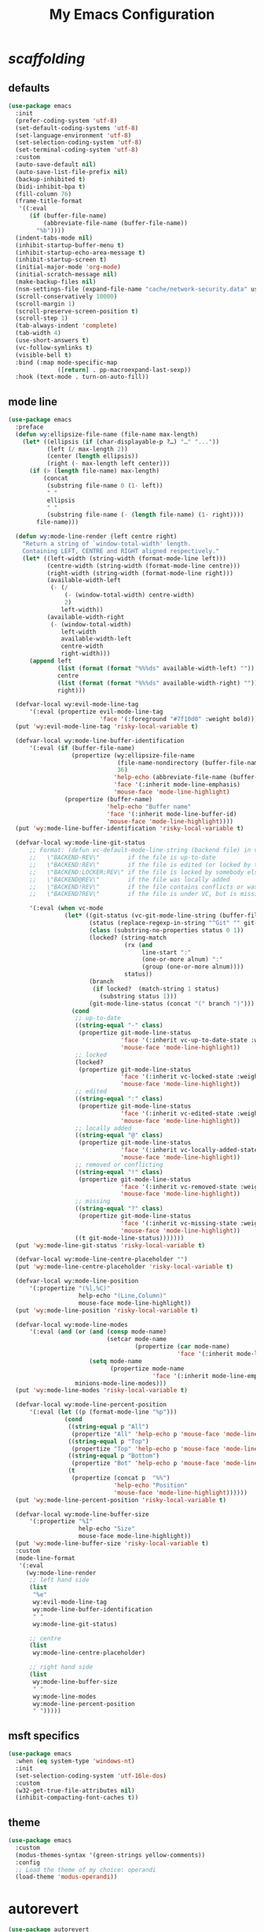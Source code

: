 # -*- coding: utf-8 -*-
#+startup: overview
#+title: My Emacs Configuration

* /scaffolding/
** defaults
   #+begin_src emacs-lisp
     (use-package emacs
       :init
       (prefer-coding-system 'utf-8)
       (set-default-coding-systems 'utf-8)
       (set-language-environment 'utf-8)
       (set-selection-coding-system 'utf-8)
       (set-terminal-coding-system 'utf-8)
       :custom
       (auto-save-default nil)
       (auto-save-list-file-prefix nil)
       (backup-inhibited t)
       (bidi-inhibit-bpa t)
       (fill-column 76)
       (frame-title-format
        '((:eval
           (if (buffer-file-name)
               (abbreviate-file-name (buffer-file-name))
             "%b"))))
       (indent-tabs-mode nil)
       (inhibit-startup-buffer-menu t)
       (inhibit-startup-echo-area-message t)
       (inhibit-startup-screen t)
       (initial-major-mode 'org-mode)
       (initial-scratch-message nil)
       (make-backup-files nil)
       (nsm-settings-file (expand-file-name "cache/network-security.data" user-emacs-directory))
       (scroll-conservatively 10000)
       (scroll-margin 1)
       (scroll-preserve-screen-position t)
       (scroll-step 1)
       (tab-always-indent 'complete)
       (tab-width 4)
       (use-short-answers t)
       (vc-follow-symlinks t)
       (visible-bell t)
       :bind (:map mode-specific-map
                   ([return] . pp-macroexpand-last-sexp))
       :hook (text-mode . turn-on-auto-fill))
   #+end_src
** mode line
   #+begin_src emacs-lisp
     (use-package emacs
       :preface
       (defun wy:ellipsize-file-name (file-name max-length)
         (let* ((ellipsis (if (char-displayable-p ?…) "…" "..."))
                (left (/ max-length 2))
                (center (length ellipsis))
                (right (- max-length left center)))
           (if (> (length file-name) max-length)
               (concat
                (substring file-name 0 (1- left))
                " "
                ellipsis
                " "
                (substring file-name (- (length file-name) (1- right))))
             file-name)))

       (defun wy:mode-line-render (left centre right)
         "Return a string of `window-total-width' length.
         Containing LEFT, CENTRE and RIGHT aligned respectively."
         (let* ((left-width (string-width (format-mode-line left)))
                (centre-width (string-width (format-mode-line centre)))
                (right-width (string-width (format-mode-line right)))
                (available-width-left
                 (- (/
                     (- (window-total-width) centre-width)
                     2)
                    left-width))
                (available-width-right
                 (- (window-total-width)
                    left-width
                    available-width-left
                    centre-width
                    right-width)))
           (append left
                   (list (format (format "%%%ds" available-width-left) ""))
                   centre
                   (list (format (format "%%%ds" available-width-right) ""))
                   right)))

       (defvar-local wy:evil-mode-line-tag
           '(:eval (propertize evil-mode-line-tag
                               'face '(:foreground "#7f10d0" :weight bold))))
       (put 'wy:evil-mode-line-tag 'risky-local-variable t)

       (defvar-local wy:mode-line-buffer-identification
           '(:eval (if (buffer-file-name)
                       (propertize (wy:ellipsize-file-name
                                    (file-name-nondirectory (buffer-file-name))
                                    36)
                                   'help-echo (abbreviate-file-name (buffer-file-name))
                                   'face '(:inherit mode-line-emphasis)
                                   'mouse-face 'mode-line-highlight)
                     (propertize (buffer-name)
                                 'help-echo "Buffer name"
                                 'face '(:inherit mode-line-buffer-id)
                                 'mouse-face 'mode-line-highlight))))
       (put 'wy:mode-line-buffer-identification 'risky-local-variable t)

       (defvar-local wy:mode-line-git-status
           ;; Format: (defun vc-default-mode-line-string (backend file) in vc-hooks.el
           ;;   \"BACKEND-REV\"        if the file is up-to-date
           ;;   \"BACKEND:REV\"        if the file is edited (or locked by the calling user)
           ;;   \"BACKEND:LOCKER:REV\" if the file is locked by somebody else
           ;;   \"BACKEND@REV\"        if the file was locally added
           ;;   \"BACKEND!REV\"        if the file contains conflicts or was removed
           ;;   \"BACKEND?REV\"        if the file is under VC, but is missing

           '(:eval (when vc-mode
                     (let* ((git-status (vc-git-mode-line-string (buffer-file-name)))
                            (status (replace-regexp-in-string "^Git" "" git-status))
                            (class (substring-no-properties status 0 1))
                            (locked? (string-match
                                      (rx (and
                                           line-start ":"
                                           (one-or-more alnum) ":"
                                           (group (one-or-more alnum))))
                                      status))
                            (branch
                             (if locked?  (match-string 1 status)
                               (substring status 1)))
                            (git-mode-line-status (concat "(" branch ")")))
                       (cond
                        ;; up-to-date
                        ((string-equal "-" class)
                         (propertize git-mode-line-status
                                     'face '(:inherit vc-up-to-date-state :weight bold)
                                     'mouse-face 'mode-line-highlight))
                        ;; locked
                        (locked?
                         (propertize git-mode-line-status
                                     'face '(:inherit vc-locked-state :weight bold)
                                     'mouse-face 'mode-line-highlight))
                        ;; edited
                        ((string-equal ":" class)
                         (propertize git-mode-line-status
                                     'face '(:inherit vc-edited-state :weight bold)
                                     'mouse-face 'mode-line-highlight))
                        ;; locally added
                        ((string-equal "@" class)
                         (propertize git-mode-line-status
                                     'face '(:inherit vc-locally-added-state :weight bold)
                                     'mouse-face 'mode-line-highlight))
                        ;; removed or conflicting
                        ((string-equal "!" class)
                         (propertize git-mode-line-status
                                     'face '(:inherit vc-removed-state :weight bold)
                                     'mouse-face 'mode-line-highlight))
                        ;; missing
                        ((string-equal "?" class)
                         (propertize git-mode-line-status
                                     'face '(:inherit vc-missing-state :weight bold)
                                     'mouse-face 'mode-line-highlight))
                        ((t git-mode-line-status)))))))
       (put 'wy:mode-line-git-status 'risky-local-variable t)

       (defvar-local wy:mode-line-centre-placeholder "")
       (put 'wy:mode-line-centre-placeholder 'risky-local-variable t)

       (defvar-local wy:mode-line-position
           '(:propertize "(%l,%C)"
                         help-echo "(Line,Column)"
                         mouse-face mode-line-highlight))
       (put 'wy:mode-line-position 'risky-local-variable t)

       (defvar-local wy:mode-line-modes
           '(:eval (and (or (and (consp mode-name)
                                 (setcar mode-name
                                         (propertize (car mode-name)
                                                     'face '(:inherit mode-line-emphasis))))
                            (setq mode-name
                                  (propertize mode-name
                                              'face '(:inherit mode-line-emphasis))))
                        minions-mode-line-modes)))
       (put 'wy:mode-line-modes 'risky-local-variable t)

       (defvar-local wy:mode-line-percent-position
           '(:eval (let ((p (format-mode-line "%p")))
                     (cond
                      ((string-equal p "All")
                       (propertize "All" 'help-echo p 'mouse-face 'mode-line-highlight))
                      ((string-equal p "Top")
                       (propertize "Top" 'help-echo p 'mouse-face 'mode-line-highlight))
                      ((string-equal p "Bottom")
                       (propertize "Bot" 'help-echo p 'mouse-face 'mode-line-highlight))
                      (t
                       (propertize (concat p  "%%")
                                   'help-echo "Position"
                                   'mouse-face 'mode-line-highlight))))))
       (put 'wy:mode-line-percent-position 'risky-local-variable t)

       (defvar-local wy:mode-line-buffer-size
           '(:propertize "%I"
                         help-echo "Size"
                         mouse-face mode-line-highlight))
       (put 'wy:mode-line-buffer-size 'risky-local-variable t)
       :custom
       (mode-line-format
        '(:eval
          (wy:mode-line-render
           ;; left hand side
           (list
            "%e"
            wy:evil-mode-line-tag
            wy:mode-line-buffer-identification
            " "
            wy:mode-line-git-status)

           ;; centre
           (list
            wy:mode-line-centre-placeholder)

           ;; right hand side
           (list
            wy:mode-line-buffer-size
            " "
            wy:mode-line-modes
            wy:mode-line-percent-position
            " ")))))
   #+end_src
** msft specifics
   #+begin_src emacs-lisp
     (use-package emacs
       :when (eq system-type 'windows-nt)
       :init
       (set-selection-coding-system 'utf-16le-dos)
       :custom
       (w32-get-true-file-attributes nil)
       (inhibit-compacting-font-caches t))
   #+end_src
** theme
   #+begin_src emacs-lisp
     (use-package emacs
       :custom
       (modus-themes-syntax '(green-strings yellow-comments))
       :config
       ;; Load the theme of my choice: operandi
       (load-theme 'modus-operandi))
   #+end_src
* autorevert
  #+begin_src emacs-lisp
    (use-package autorevert
      :custom (auto-revert-verbose t)
      :config
      (global-auto-revert-mode +1))
  #+end_src
* avy
  #+begin_src emacs-lisp
    (use-package avy
      :ensure t
      :after evil
      :custom (avy-background t)
      :bind (:map isearch-mode-map
                  ("C-'" . avy-isearch))
      :bind (:map wy:evil-jump-map
                  ("f" . avy-goto-char)
                  ("r" . avy-resume)
                  ("s" . avy-goto-char-2)
                  ("j" . avy-goto-char-timer)
                  ("w" . avy-goto-word-1)
                  ("W" . avy-goto-word-0)))
  #+end_src
* battery
  #+begin_src emacs-lisp
    (use-package battery
      :after evil
      :custom
      (battery-load-low 20)
      (battery-load-critical 10)
      (battery-mode-line-format "[%b%p%%]")
      (battery-mode-line-limit 95)
      (battery-update-interval 180)
      :bind (:map wy:evil-toggle-map
                  ("b" . display-battery-mode))
      :config
      (display-battery-mode -1))
  #+end_src
* bookmark
  #+begin_src emacs-lisp
    (use-package bookmark
      :custom
      (bookmark-default-file
       (expand-file-name "cache/bookmarks" user-emacs-directory)))
  #+end_src
* company, /et al./
** company
   #+begin_src emacs-lisp
     (use-package company
       :ensure t
       :init
       (global-company-mode +1)
       :custom
       (company-idle-delay 0)
       (company-minimum-prefix-length 1)
       (company-selection-wrap-around t)
       :config
       (company-tng-mode +1))
   #+end_src
* custom
  #+begin_src emacs-lisp
    (use-package custom
      :init
      (defvar wy:custom-file (expand-file-name "cache/custom.el" user-emacs-directory))
      (setq custom-file wy:custom-file)
      :hook (after-init . (lambda ()
                            (let ((file wy:custom-file))
                              (unless (file-exists-p file)
                                (make-empty-file file))
                              (load-file file)))))
  #+end_src
* dabbrev
  #+begin_src emacs-lisp
    (use-package dabbrev
      :after (minibuffer icomplete)
      :custom
      (dabbrev-abbrev-char-regexp "\\sw\\|\\s_")
      (dabbrev-abbrev-skip-leading-regexp "[$*/=']")
      (dabbrev-backward-only nil)
      (dabbrev-case-distinction 'case-replace)
      (dabbrev-case-fold-search t)
      (dabbrev-case-replace 'case-replace)
      (dabbrev-check-other-buffers t)
      (dabbrev-eliminate-newlines t)
      (dabbrev-upcase-means-case-search t))
  #+end_src
* dash
  #+begin_src emacs-lisp
    (use-package dash
      :ensure t
      :config
      (global-dash-fontify-mode +1))
  #+end_src
* delsel
  #+begin_src emacs-lisp
    (use-package delsel
      :config
      (delete-selection-mode +1))
  #+end_src
* diff-mode
  #+begin_src emacs-lisp
    (use-package diff-mode
      :custom
      (diff-advance-after-apply-hunk t)
      (diff-default-read-only t)
      (diff-font-lock-prettify nil)
      (diff-font-lock-syntax 'hunk-also)
      (diff-refine nil)
      (diff-update-on-the-fly t))
  #+end_src
* dired, /et al./
** dired
   #+begin_src emacs-lisp
     (use-package dired
       :after evil
       :custom
       (delete-by-moving-to-trash t)
       (dired-dwim-target t)
       (dired-listing-switches
        "-AGFhlv --group-directories-first --time-style=long-iso")
       (dired-recursive-copies 'always)
       (dired-recursive-deletes 'always)
       :hook ((dired-mode . dired-hide-details-mode)
              (dired-mode . hl-line-mode))
       :bind (:map wy:evil-dired-map
                   ("j" . dired-jump)
                   ("J" . dired-jump-other-window)))
   #+end_src
** dired-aux
   #+begin_src emacs-lisp
     (use-package dired-aux
       :demand t
       :custom
       (dired-create-destination-dirs 'ask)
       (dired-isearch-filenames 'dwim)
       (dired-vc-rename-file t)
       :bind (:map dired-mode-map
                   ("C-+" . dired-create-empty-file)))
   #+end_src
** dired-sidebar
   #+begin_src emacs-lisp
     (use-package dired-sidebar
       :ensure t
       :after evil
       :custom (dired-sidebar-set-width 41)
       :bind ("<f9>" . dired-sidebar-toggle-sidebar)
       :bind (:map wy:evil-toggle-map
                   ("t" . dired-sidebar-toggle-sidebar))
       :commands (dired-sidebar-toggle-sidebar))
   #+end_src
** dired-x
   #+begin_src emacs-lisp
     (use-package dired-x
       :demand t
       :custom
       (dired-bind-info nil)
       (dired-bind-man nil)
       (dired-clean-confirm-killing-deleted-buffers t)
       (dired-clean-up-buffers-too t)
       (dired-guess-shell-alist-user '(("\\.pdf$" "xdg-open * &")))
       (dired-x-hands-off-my-keys t)
       :bind (:map dired-mode-map
                   ("I" . dired-info)))
   #+end_src
** image-dired
   #+begin_src emacs-lisp
     (use-package image-dired
       :custom
       (image-dired-external-viewer "xdg-open")
       (image-dired-thumb-margin 2)
       (image-dired-thumb-relief 0)
       (image-dired-thumb-size 80)
       (image-dired-thumbs-per-row 4)
       :bind (:map image-dired-thumbnail-mode-map
                   ([return] . image-dired-thumbnail-display-external)))
   #+end_src
** wdired
   #+begin_src emacs-lisp
     (use-package wdired
       :after dired
       :commands wdired-change-to-wdired-mode
       :custom
       (wdired-allow-to-change-permissions t)
       (wdired-create-parent-directories t))
   #+end_src
* display-line-numbers
  #+begin_src emacs-lisp
    (use-package display-line-numbers
      :after evil
      :custom (display-line-numbers-type 'relative)
      :hook ((text-mode prog-mode). display-line-numbers-mode)
      :bind (:map wy:evil-toggle-map
                  ("n" . display-line-numbers-mode)))
  #+end_src
* doc-view
  #+begin_src emacs-lisp
    (use-package doc-view
      :custom (doc-view-resolution 192))
  #+end_src
* eglot
  #+begin_src emacs-lisp
    (use-package eglot
      :ensure t
      :hook ((c-mode
              c++-mode) . eglot-ensure))
  #+end_src
* eldoc
  #+begin_src emacs-lisp
    (use-package eldoc
      :hook ((emacs-lisp-mode
              ielm-mode
              lisp-interaction-mode) . eldoc-mode))
  #+end_src
* electric
  #+begin_src emacs-lisp
    (use-package electric
      :custom
      (electric-pair-pairs
       '((8216 . 8217)
         (8220 . 8221)
         (171 . 187)))
      (electric-pair-preserve-balance t)
      (electric-pair-skip-whitespace nil)
      (electric-pair-skip-whitespace-chars
       '(9
         10
         32))

      (electric-quote-context-sensitive t)
      (electric-quote-paragraph t)
      (electric-quote-replace-double t)
      (electric-quote-string nil)
      :config
      (electric-indent-mode +1)
      (electric-pair-mode +1)
      (electric-quote-mode +1))
  #+end_src
* erc
  #+begin_src emacs-lisp
    (use-package erc
      :custom
      (erc-nick "ixlxi")
      (erc-user-full-name "iExcel")
      (erc-server "irc.libera.chat")
      (erc-port "6697"))
  #+end_src
* eshell
  #+begin_src emacs-lisp
    (use-package eshell
      :preface
      (defun wy:eshell-prompt-function ()
        (concat
         "┌ "
         (propertize (format-time-string "%H:%M" (current-time)) 'face `(:foreground "#721045"))
         " "
         (propertize (user-login-name)  'face `(:foreground "#0031a9"))
         (propertize (concat  "@" (system-name) ":") 'face `(:foreground "#813e00"))
         (propertize (abbreviate-file-name (eshell/pwd)) 'face `(:foreground "#0031a9" :weight bold))
         "\n"
         "└ "
         (let ((prompt (if (= (user-uid) 0) "#" "$")))
           (if (= eshell-last-command-status 0)
               (propertize prompt 'face `(:foreground "#005e00"))
             (propertize prompt 'face `(:foreground "#a60000"))))
         " "))

      (defun wy:turn-off-hl-line-in-eshell ()
        (setq-local global-hl-line-mode nil))
      :bind ("<f12>" . eshell)
      :hook (eshell-mode . wy:turn-off-hl-line-in-eshell)
      :custom
      (eshell-highlight-prompt nil)
      (eshell-prompt-function 'wy:eshell-prompt-function))
  #+end_src
* evil, /et al./
** evil
   #+begin_src emacs-lisp
     (use-package evil
       :ensure t
       :preface
       (defun wy:colorize-mode-line-on-evil-state ()
         (let* ((default 'modus-themes-intense-neutral)
                (face (cond ((minibufferp) default)
                            ((evil-emacs-state-p) 'modus-themes-subtle-magenta)
                            ((evil-insert-state-p) 'modus-themes-subtle-green)
                            ((evil-motion-state-p) 'modus-themes-subtle-blue)
                            ((evil-normal-state-p) default)
                            ((evil-operator-state-p) 'modus-themes-subtle-yellow)
                            ((evil-replace-state-p) 'modus-themes-subtle-red)
                            ((evil-visual-state-p)  'modus-themes-subtle-cyan)
                            (t default))))
           (set-face-attribute 'mode-line nil
                               :foreground (face-foreground face)
                               :background (face-background face))))

       (defun wy:define-evil-commands ()
         (evil-define-operator wy:evil-yank-to-clipboard (beg end type register yank-handler)
           :move-point nil
           :repeat nil
           (interactive "<R><x><y>")
           (evil-yank beg end type ?+ yank-handler))

         (evil-define-operator wy:evil-yank-line-to-clipboard (beg end type register)
           :motion evil-line-or-visual-line
           :move-point nil
           (interactive "<R><x>")
           (evil-yank-line beg end type ?+ yank-handler))

         (evil-define-command wy:evil-paste-before-from-clipboard (count &optional register yank-handler)
           :suppress-operator t
           (interactive "*P<x>")
           (evil-paste-before count ?+ yank-handler))

         (evil-define-command wy:evil-paste-after-from-clipboard (count &optional register yank-handler)
           :suppress-operator t
           (interactive "*P<x>")
           (evil-paste-after count ?+ yank-handler)))

       (defun wy:ignore-some-evil-functions ()
         (fset 'evil-visual-update-x-selection 'ignore))
       :custom
       (evil-echo-state nil)
       (evil-mode-line-format nil)
       (evil-respect-visual-line-mode nil)
       (evil-undo-system 'undo-redo)
       (evil-want-C-i-jump nil)
       (evil-want-Y-yank-to-eol t)
       (evil-want-integration t)
       (evil-want-keybinding nil)
       :bind (:map evil-motion-state-map
                   :prefix "<SPC>" :prefix-map wy:evil-leader-mmap)
       :bind (:map evil-normal-state-map
                   :prefix "<SPC>" :prefix-map wy:evil-leader-nmap)
       :bind (:map wy:evil-leader-mmap
                   ("y" . wy:evil-yank-to-clipboard)
                   ("Y" . wy:evil-yank-line-to-clipboard))
       :bind (:map wy:evil-leader-nmap
                   ("p" . wy:evil-paste-after-from-clipboard)
                   ("P" . wy:evil-paste-before-from-clipboard)
                   ("z" . text-scale-adjust))

       :bind (:map wy:evil-leader-nmap
                   :prefix "b" :prefix-map wy:evil-buffer-map)
       :bind-keymap ("C-c b" . wy:evil-buffer-map)

       :bind (:map wy:evil-leader-nmap
                   :prefix "d" :prefix-map wy:evil-dired-map)
       :bind-keymap ("C-c d" . wy:evil-dired-map)

       :bind (:map wy:evil-leader-nmap
                   :prefix "f" :prefix-map wy:evil-find-map)
       :bind-keymap ("C-c f" . wy:evil-find-map)

       :bind (:map wy:evil-leader-nmap
                   :prefix "g" :prefix-map wy:evil-magit-map)
       :bind-keymap ("C-c g" . wy:evil-magit-map)

       :bind (:map wy:evil-leader-nmap
                   :prefix "j" :prefix-map wy:evil-jump-map)
       :bind-keymap ("C-c j" . wy:evil-jump-map)

       :bind (:map wy:evil-leader-nmap
                   :prefix "o" :prefix-map wy:evil-org-map)
       :bind-keymap ("C-c o" . wy:evil-org-map)

       :bind (:map wy:evil-leader-nmap
                   :prefix "s" :prefix-map wy:evil-spell-map)
       :bind-keymap ("C-c s" . wy:evil-spell-map)

       :bind (:map wy:evil-leader-nmap
                   :prefix "t" :prefix-map wy:evil-toggle-map)
       :bind-keymap ("C-c t" . wy:evil-toggle-map)

       :hook ((post-command    . wy:colorize-mode-line-on-evil-state)
              (evil-after-load . wy:define-evil-commands)
              (evil-after-load . wy:ignore-some-evil-functions))
       :config
       (evil-mode +1))
   #+end_src
** evil-args
   #+begin_src emacs-lisp
     (use-package evil-args
       :ensure t
       :bind (:map evil-inner-text-objects-map
                   ("a" . evil-inner-arg))
       :bind (:map evil-outer-text-objects-map
                   ("a" . evil-outer-arg))
       :bind (:map evil-normal-state-map
                   ("H" . evil-backward-arg)
                   ("L" . evil-forward-arg)
                   ("K" . evil-jump-out-args))
       :bind (:map evil-motion-state-map
                   ("H" . evil-backward-arg)
                   ("L" . evil-forward-arg)))
   #+end_src
** evil-collection
   #+begin_src emacs-lisp
     (use-package evil-collection
       :ensure t
       :after evil
       :custom (evil-collection-setup-minibuffer t)
       :init (evil-collection-init))
   #+end_src
** evil-commentary
   #+begin_src emacs-lisp
     (use-package evil-commentary
       :ensure t
       :config
       (evil-commentary-mode +1))
   #+end_src
** evil-exchange
   #+begin_src emacs-lisp
     (use-package evil-exchange
       :ensure t
       :config
       (evil-exchange-install))
   #+end_src
** evil-goggles
   #+begin_src emacs-lisp
     (use-package evil-goggles
       :ensure t
       :preface
       (defun wy:add-evil-commands-to-goggles ()
         (let ((commands (list
                          '(wy:evil-yank-to-clipboard
                            :face evil-goggles-yank-face
                            :switch evil-goggles-enable-yank
                            :advice evil-goggles--generic-async-advice)

                          '(wy:evil-yank-line-to-clipboard
                            :face evil-goggles-yank-face
                            :switch evil-goggles-enable-yank
                            :advice evil-goggles--generic-async-advice)

                          '(wy:evil-paste-before-from-clipboard
                            :face evil-goggles-paste-face
                            :switch evil-goggles-enable-paste
                            :advice evil-goggles--paste-advice :after t)

                          '(wy:evil-paste-after-from-clipboard
                            :face evil-goggles-paste-face
                            :switch evil-goggles-enable-paste
                            :advice evil-goggles--paste-advice :after t))))
           (dolist (command commands)
             (add-to-list 'evil-goggles--commands command))))
       :custom
       (evil-goggles-async-duration 0.900)
       (evil-goggles-blocking-duration 0.100)
       (evil-goggles-pulse t)
       :config
       (wy:add-evil-commands-to-goggles)
       (evil-goggles-mode +1))
   #+end_src
** evil-lion
   #+begin_src emacs-lisp
     (use-package evil-lion
       :ensure t
       :config
       (evil-lion-mode +1))
   #+end_src
** evil-matchit
   #+begin_src emacs-lisp
     (use-package evil-matchit
       :ensure t
       :config
       (global-evil-matchit-mode +1))
   #+end_src
** evil-numbers
   #+begin_src emacs-lisp
     (use-package evil-numbers
       :ensure t
       :demand t
       :after evil
       :bind (:map wy:evil-leader-nmap
                   ("C-a" . evil-numbers/inc-at-pt)
                   ("C-x" . evil-numbers/dec-at-pt)
                   ("M-a" . evil-numbers/inc-at-pt-incremental)
                   ("M-x" . evil-numbers/dec-at-pt-incremental)))
   #+end_src
** evil-surround
   #+begin_src emacs-lisp
     (use-package evil-surround
       :ensure t
       :config
       (global-evil-surround-mode +1))
   #+end_src
* flymake
  #+begin_src emacs-lisp
    (use-package flymake
      :after lsp-mode
      :commands flymake-mode
      :custom
      (flymake-fringe-indicator-position 'left-fringe)
      (flymake-no-changes-timeout nil)
      (flymake-proc-compilation-prevents-syntax-check t)
      (flymake-start-on-flymake-mode t)
      (flymake-start-on-save-buffer t)
      (flymake-suppress-zero-counters t)
      (flymake-wrap-around nil)
      :hook (lsp-mode . flymake-mode)
      :bind (:map flymake-mode-map
                  ("C-c ! s" . flymake-start)
                  ("C-c ! d" . flymake-show-diagnostics-buffer)
                  ("C-c ! n" . flymake-goto-next-error)
                  ("C-c ! p" . flymake-goto-prev-error)))
  #+end_src
* flyspell, /et al./
** ispell
   #+begin_src emacs-lisp
     (use-package ispell
       :unless (eq system-type 'windows-nt)
       :custom
       (ispell-program-name "hunspell")
       (ispell-dictionary "en_US")
       :config
       (ispell-set-spellchecker-params)
       (ispell-hunspell-add-multi-dic "en_US"))
   #+end_src
** flyspell
   #+begin_src emacs-lisp
     (use-package flyspell
       :unless (eq system-type 'windows-nt)
       :after (ispell evil)
       :custom
       (flyspell-issue-message-flag nil)
       (flyspell-issue-welcome-flag nil)
       :bind (:map wy:evil-spell-map
                   ("s" . flyspell-mode)))
   #+end_src
* frame
  #+begin_src emacs-lisp
    (use-package frame
      :custom
      (blink-cursor-blinks 20)
      (blink-cursor-delay 0.2)
      (blink-cursor-interval 0.5)
      (cursor-in-non-selected-windows 'hollow)
      (cursor-type '(hbar . 3))
      :config
      (blink-cursor-mode +1))
  #+end_src
* gdb
  #+begin_src emacs-lisp
    (use-package gdb-mi
      :custom
      (gdb-many-windows t)
      (gdb-restore-window-configuration-after-quit t)
      (gdb-show-main t))
  #+end_src
* gnus
  #+begin_src emacs-lisp
    (use-package gnus
      :custom
      (user-full-name "Peter Wu")
      (user-mail-address "peterwu@hotmail.com")

      (gnus-home-directory (expand-file-name "gnus" user-emacs-directory))
      (gnus-startup-file (expand-file-name ".newsrc" gnus-home-directory))
      (gnus-directory (expand-file-name "news" gnus-home-directory))
      (message-directory (expand-file-name "mail" gnus-home-directory))

      (gnus-always-read-dribble-file nil)
      (gnus-asynchronous t)
      (gnus-blocked-images nil)
      (gnus-expert-user t)
      (gnus-interactive-exit nil)
      (gnus-novice-user nil)
      (gnus-show-threads t)
      (gnus-use-dribble-file nil)

      (gnus-select-method '(nntp "news.gmane.io"))
      (gnus-secondary-select-methods
       '((nnimap "hotmail"
                 (nnimap-address "outlook.office365.com")
                 (nnimap-server-port 993)
                 (nnimap-stream ssl)
                 (nnimap-authenticator login))))

      (send-mail-function 'smtpmail-send-it)
      (smtpmail-smtp-server "smtp.office365.com")
      (smtpmail-smtp-service 587)
      :hook (gnus-group-mode . gnus-topic-mode))
  #+end_src
* help
  #+begin_src emacs-lisp
    (use-package help
      :defer t
      :config
      (temp-buffer-resize-mode +1))
  #+end_src
* hl-line
  #+begin_src emacs-lisp
    (use-package hl-line
      :config
      (global-hl-line-mode +1))
  #+end_src
* ibuffer
  #+begin_src emacs-lisp
    (use-package ibuffer
      :demand t
      :custom
      (ibuffer-default-shrink-to-minimum-size nil)
      (ibuffer-default-sorting-mode 'filename/process)
      (ibuffer-display-summary nil)
      (ibuffer-expert t)
      (ibuffer-formats
       '((mark modified read-only locked " "
               (name 30 30 :left :elide)
               " "
               (size 9 -1 :right)
               " "
               (mode 16 16 :left :elide)
               " " filename-and-process)
         (mark " "
               (name 16 -1)
               " " filename)))
      (ibuffer-movement-cycle nil)
      (ibuffer-old-time 48)
      (ibuffer-saved-filter-groups nil)
      (ibuffer-show-empty-filter-groups nil)
      (ibuffer-use-header-line t)
      (ibuffer-use-other-window nil)
      :hook (ibuffer-mode . hl-line-mode)
      :bind (:map wy:evil-buffer-map
                  ("l" . ibuffer))
      :bind (:map ibuffer-mode-map
                  ("* f" . ibuffer-mark-by-file-name-regexp)
                  ("* g" . ibuffer-mark-by-content-regexp) ; "g" is for "grep"
                  ("* n" . ibuffer-mark-by-name-regexp)
                  ("s n" . ibuffer-do-sort-by-alphabetic)  ; "sort name" mnemonic
                  ("/ g" . ibuffer-filter-by-content)))
  #+end_src
* icomplete
  #+begin_src emacs-lisp
    (use-package icomplete
      :demand t
      :custom
      (icomplete-hide-common-prefix nil)
      (icomplete-in-buffer t)
      (icomplete-separator (propertize " · " 'face 'shadow))
      (icomplete-show-matches-on-no-input t)
      (icomplete-tidy-shadowed-file-names t)
      (icomplete-with-completion-tables t)
      :bind (:map icomplete-minibuffer-map
                  ([left]  . icomplete-backward-completions)
                  ([right] . icomplete-forward-completions)
                  ([up]    . icomplete-backward-completions)
                  ([down]  . icomplete-forward-completions))
      :config
      (fido-mode +1))
  #+end_src
* ido
  #+begin_src emacs-lisp
    (use-package ido
      :demand t
      :preface
      (defun wy:customize-ido-decorations ()
        (setf (nth 2 ido-decorations)
              (propertize " · " 'face 'shadow))
        (setf (nth 3 ido-decorations)
              (propertize
               (concat " · " (if (char-displayable-p ?…) "…" "..."))
               'face 'shadow)))
      :custom
      (ido-default-buffer-method 'selected-window)
      (ido-default-file-method 'selected-window)
      (ido-enable-flex-matching t)
      (ido-everywhere t)
      (ido-save-directory-list-file
       (expand-file-name "cache/ido.last" user-emacs-directory))
      (ido-show-dot-for-dired t)
      (ido-use-virtual-buffers t)
      :bind (:map ido-completion-map
                  ([left]  . ido-prev-match)
                  ([right] . ido-next-match)
                  ([up]    . ido-prev-match)
                  ([down]  . ido-next-match))
      :bind (:map wy:evil-buffer-map
                  ("b" . ido-switch-buffer))
      :hook (ido-minibuffer-setup . wy:customize-ido-decorations)
      :config
      (ido-mode +1))
  #+end_src
* imenu
  #+begin_src emacs-lisp
    (use-package imenu
      :custom
      (imenu-auto-rescan t)
      (imenu-auto-rescan-maxout 600000)
      (imenu-eager-completion-buffer t)
      (imenu-level-separator "/")
      (imenu-max-item-length 100)
      (imenu-space-replacement " ")
      (imenu-use-markers t)
      (imenu-use-popup-menu nil)
      :bind ("M-i" . imenu))
  #+end_src
* isearch
  #+begin_src emacs-lisp
    (use-package isearch
      :custom
      (isearch-allow-scroll 'unlimited)
      (isearch-lax-whitespace t)
      (isearch-lazy-count t)
      (isearch-lazy-highlight t)
      (isearch-regexp-lax-whitespace nil)
      (isearch-yank-on-move 'shift)
      (lazy-count-prefix-format nil)
      (lazy-count-suffix-format " (%s/%s)")
      (search-highlight t)
      (search-whitespace-regexp ".*?")
      :bind (:map minibuffer-local-isearch-map
                  ("M-/" . isearch-complete-edit))
      :bind (:map isearch-mode-map
                  ("C-g" . isearch-cancel)       ; instead of `isearch-abort'
                  ("M-/" . isearch-complete)))
  #+end_src
* keycast
  #+begin_src emacs-lisp
    (use-package keycast
      :ensure t
      :after evil
      :custom
      (keycast-mode-line-format "%k%c%R")
      (keycast-mode-line-insert-after 'wy:mode-line-centre-placeholder)
      (keycast-mode-line-remove-tail-elements nil)
      :bind (:map wy:evil-toggle-map
                  ("k" . keycast-mode)))
  #+end_src
* magit
  #+begin_src emacs-lisp
    (use-package magit
      :ensure t
      :bind (:map wy:evil-magit-map
                  ("g" . magit-status)
                  ("j" . magit-dispatch)
                  ("J" . magit-file-dispatch)
                  ("r" . vc-refresh-state)))
  #+end_src
* minibuffer
  #+begin_src emacs-lisp
    (use-package minibuffer
      :custom
      (completion-cycle-threshold 12)
      (completions-detailed t)
      (completions-format 'one-column)
      (completion-ignore-case t)
      (completion-styles '(initials partial-completion flex))
      (enable-recursive-minibuffers t)
      (minibuffer-eldef-shorten-default t)
      (read-buffer-completion-ignore-case t)
      (read-file-name-completion-ignore-case t)
      (resize-mini-windows t)
      :config
      (minibuffer-depth-indicate-mode +1)
      (minibuffer-electric-default-mode +1))
  #+end_src
* minions
  #+begin_src emacs-lisp
    (use-package minions
      :ensure t
      :custom
      (minions-mode-line-delimiters '("" . ""))
      (minions-mode-line-face 'mode-line-emphasis)
      (minions-mode-line-lighter (if (char-displayable-p ?…) "…" "...")))
  #+end_src
* mouse
  #+begin_src emacs-lisp
    (use-package mouse
      :when window-system
      :custom
      (make-pointer-invisible t)
      (mouse-drag-copy-region nil)
      (mouse-wheel-follow-mouse t)
      (mouse-wheel-progressive-speed t)
      (mouse-wheel-scroll-amount
       '(1
         ((shift) . 5)
         ((meta) . 0.5)
         ((control) . text-scale)))
      :config
      (mouse-wheel-mode +1))
  #+end_src
* org, /et al./
** org
   #+begin_src emacs-lisp
     (use-package org
       :after evil
       :custom
       (org-ellipsis " ▾")
       (org-export-headline-levels 5)
       (org-export-with-tags nil)
       (org-fontify-whole-heading-line t)
       (org-hide-emphasis-markers t)
       (org-log-done 'time)
       (org-log-into-drawer t)
       (org-odt-convert-process 'unoconv)
       (org-odt-preferred-output-format "docx")
       (org-src-fontify-natively t)
       (org-src-tab-acts-natively t)
       (org-startup-folded t)
       (org-startup-with-inline-images t)
       (org-support-shift-select t)

       (org-agenda-files (list "~/Documents/Org"))
       (org-capture-templates
        '(("t" "Todo" entry (file+headline "~/Documents/Org/gtd.org" "Tasks")
           "* TODO %?\n  %i\n  %a")
          ("n" "Notes" entry (file+headline "~/Documents/Org/notes.org" "Notes")
           "* Notes %?\n  %i\n  %a")
          ("j" "Journal" entry (file+olp+datetree "~/Documents/Org/journal.org")
           "* %?\nEntered on %U\n  %i\n  %a")))
       :hook (org-mode . (lambda ()
                           (variable-pitch-mode -1)
                           (display-line-numbers-mode -1)))
       :bind (:map wy:evil-org-map
                   ("a" . org-agenda)
                   ("b" . org-switchb)
                   ("c" . org-capture)
                   ("l" . org-store-link)))
   #+end_src
** org-superstar
   #+begin_src emacs-lisp
     (use-package org-superstar
       :ensure t
       :hook (org-mode . org-superstar-mode)
       :custom
       (org-superstar-headline-bullets-list '("◉" "❀" "✿" "▣" "❖" "★" "✓"))
       (org-superstar-leading-bullet ?\s)
       (org-superstar-prettify-item-bullets t))
   #+end_src
* paren
  #+begin_src emacs-lisp
    (use-package paren
      :custom
      (show-paren-style 'parenthesis)
      (show-paren-when-point-in-periphery nil)
      (show-paren-when-point-inside-paren nil)
      :config
      (show-paren-mode +1))
  #+end_src
* proced
  #+begin_src emacs-lisp
    (use-package proced
      :commands proced
      :custom
      (proced-auto-update-flag t)
      (proced-auto-update-interval 1)
      (proced-descend t)
      (proced-filter 'user))
  #+end_src
* project
  #+begin_src emacs-lisp
    (use-package project
      :custom
      (project-list-file (expand-file-name "cache/projects" user-emacs-directory))
      (project-switch-commands
       '((?f "File" project-find-file)
         (?g "Grep" project-find-regexp)
         (?D "Dired" project-dired)
         (?b "Buffer" project-switch-to-buffer)
         (?r "Query replace" project-query-replace-regexp)
         (?m "Magit" magit-project-status)
         (?e "Eshell" project-eshell))))
  #+end_src
* rainbow, /et al./
** rainbow-mode
   #+begin_src emacs-lisp
     (use-package rainbow-mode
       :ensure t
       :custom
       (rainbow-ansi-colors nil)
       (rainbow-x-colors nil)
       :hook prog-mode)
   #+end_src
** rainbow-delimiters
   #+begin_src emacs-lisp
     (use-package rainbow-delimiters
       :ensure t
       :hook (prog-mode . rainbow-delimiters-mode))
   #+end_src
* re-builder
  #+begin_src emacs-lisp
    (use-package re-builder
      :custom (reb-re-syntax 'read))
  #+end_src
* recentf
  #+begin_src emacs-lisp
    (use-package recentf
      :custom
      (recentf-exclude '(".gz" ".xz" ".zip" "/elpa/" "/ssh:" "/sudo:"))
      (recentf-max-saved-items 200)
      (recentf-save-file (expand-file-name "cache/recentf" user-emacs-directory))
      :config
      (recentf-mode +1))
  #+end_src
* replace
  #+begin_src emacs-lisp
    (use-package replace
      :custom (list-matching-lines-jump-to-current-line t)
      :hook ((occur-mode . hl-line-mode)
             (occur-mode . (lambda () (toggle-truncate-lines t))))
      :bind (("M-s M-o" . multi-occur)
             :map occur-mode-map
             ("t" . toggle-truncate-lines)))
  #+end_src
* savehist
  #+begin_src emacs-lisp
    (use-package saveplace
      :custom
      (history-delete-duplicates t)
      (history-length 1000)
      (savehist-file (expand-file-name "cache/savehist" user-emacs-directory))
      (savehist-save-minibuffer-history t)
      :config
      (savehist-mode +1))
  #+end_src
* saveplace
  #+begin_src emacs-lisp
    (use-package saveplace
      :custom
      (save-place-file (expand-file-name "cache/places" user-emacs-directory))
      (save-place-forget-unreadable-files t)
      :config
      (save-place-mode +1))
  #+end_src
* select
  #+begin_src emacs-lisp
    (use-package select
      :custom (select-enable-clipboard nil))
  #+end_src
* simple
  #+begin_src emacs-lisp
    (use-package simple
      :config
      (column-number-mode +1)
      (global-visual-line-mode +1)
      (prettify-symbols-mode +1)
      (size-indication-mode +1))
  #+end_src
* so-long
  #+begin_src emacs-lisp
    (use-package so-long
      :config
      (global-so-long-mode +1))
  #+end_src
* tab-bar
  #+begin_src emacs-lisp
    (use-package tab-bar
      :custom
      (tab-bar-close-button-show t)
      (tab-bar-close-last-tab-choice 'tab-bar-mode-disable)
      (tab-bar-close-tab-select 'recent)
      (tab-bar-new-tab-choice t)
      (tab-bar-new-tab-to 'right)
      (tab-bar-position nil)
      (tab-bar-show t)
      (tab-bar-tab-hints nil)
      (tab-bar-tab-name-function 'tab-bar-tab-name-all)
      :config
      (tab-bar-mode -1)
      (tab-bar-history-mode -1))
  #+end_src
* time
  #+begin_src emacs-lisp
    (use-package time
      :commands world-clock
      :custom
      (display-time-default-load-average nil)
      (display-time-format "[%H:%M]")
      (display-time-interval 60)

      (zoneinfo-style-world-list
       '(("America/Los_Angeles" "Los Angeles")
         ("America/New_York" "New York")
         ("Europe/Brussels" "Brussels")
         ("Asia/Shanghai" "Shanghai")
         ("Asia/Tokyo" "Tokyo")))

      (world-clock-buffer-name "*world-clock*")
      (world-clock-list t)
      (world-clock-timer-enable t)
      (world-clock-time-format "%R %z  %A %d %B")
      (world-clock-timer-second 60)
      :bind (:map wy:evil-toggle-map
                  ("c" . display-time-mode)
                  ("g" . world-clock))
      :config (display-time-mode -1))
  #+end_src
* tooltip
  #+begin_src emacs-lisp
    (use-package tooltip
      :custom
      (tooltip-delay 0.5)
      (tooltip-frame-parameters
       '((name . "tooltip")
         (internal-border-width . 6)
         (border-width . 0)
         (no-special-glyphs . t)))
      (tooltip-short-delay 0.5)
      (x-gtk-use-system-tooltips nil)
      :config
      (tooltip-mode +1))
  #+end_src
* tramp
  #+begin_src emacs-lisp
    (use-package tramp
      :custom
      (tramp-default-method "sshx")
      (tramp-persistency-file-name
       (expand-file-name "cache/tramp" user-emacs-directory)))
  #+end_src
* tree-sitter, /et al./
** tree-sitter
   #+begin_src emacs-lisp
     (use-package tree-sitter
       :ensure t
       :hook
       (tree-sitter-after-on . tree-sitter-hl-mode)
       :config
       (global-tree-sitter-mode +1))
   #+end_src
** tree-sitter-langs
   #+begin_src emacs-lisp
     (use-package tree-sitter-langs
       :ensure t
       :after tree-sitter)
   #+end_src
* uniquify
  #+begin_src emacs-lisp
    (use-package uniquify
      :custom
      (uniquify-after-kill-buffer-p t)
      (uniquify-buffer-name-style 'forward)
      (uniquify-strip-common-suffix t))
  #+end_src
* which-key
  #+begin_src emacs-lisp
    (use-package which-key
      :ensure t
      :config
      (which-key-mode +1))
  #+end_src
* whitespace
  #+begin_src emacs-lisp
    (use-package whitespace
      :hook (before-save . whitespace-cleanup)
      :bind (:map wy:evil-toggle-map
                  ("w" . whitespace-mode)))
  #+end_src
* windmove
  #+begin_src emacs-lisp
    (use-package windmove
      :after evil
      :custom (windmove-create-window nil)
      :bind (:map evil-window-map
                  ([left]  . windmove-left)
                  ([right] . windmove-right)
                  ([up]    . windmove-up)
                  ([down]  . windmove-down)))
  #+end_src
* window
  #+begin_src emacs-lisp
    (use-package window
      :custom
      (even-window-sizes 'height-only)
      (switch-to-buffer-in-dedicated-window 'pop)
      (window-combination-resize t)
      (window-sides-vertical nil)
      :hook ((help-mode . visual-line-mode)
             (custom-mode . visual-line-mode)))
  #+end_src
* winner
  #+begin_src emacs-lisp
    (use-package winner
      :after evil
      :bind (:map evil-window-map
                  ("u" . winner-undo)
                  ("U" . winner-redo))
      :config
      (winner-mode +1))
  #+end_src
* xt-mouse
  #+begin_src emacs-lisp
    (use-package xt-mouse
      :unless window-system
      :demand t
      :bind(([mouse-4] . scroll-down-line)
            ([mouse-5] . scroll-up-line))
      :config
      (xterm-mouse-mode +1))
  #+end_src
* ...
  #+begin_src emacs-lisp
    (use-package cmake-mode :ensure t)
    (use-package go-mode    :ensure t)
    (use-package lua-mode   :ensure t)
    (use-package rust-mode  :ensure t)
    (use-package yaml-mode  :ensure t)
  #+end_src
